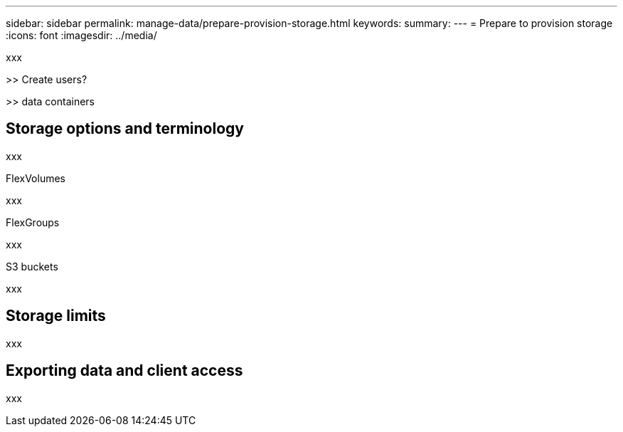 ---
sidebar: sidebar
permalink: manage-data/prepare-provision-storage.html
keywords: 
summary: 
---
= Prepare to provision storage
:icons: font
:imagesdir: ../media/

[.lead]
xxx

>> Create users?

>> data containers

== Storage options and terminology

xxx

.FlexVolumes

xxx

.FlexGroups

xxx

.S3 buckets

xxx

== Storage limits

xxx

== Exporting data and client access

xxx
